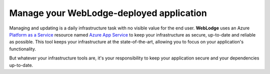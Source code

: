 Manage your WebLodge-deployed application
#########################################

Managing and updating is a daily infrastructure task with no visible value for the end user.
**WebLodge** uses an Azure `Platform as a Service`_ resource named `Azure App Service`_
to keep your infrastructure as secure, up-to-date and reliable as possible.
This tool keeps your infrastructure at the state-of-the-art, allowing you to focus on your application's functionality.

But whatever your infrastructure tools are, it's your responsibility to keep your application secure and your dependencies up-to-date.

.. _Platform as a Service: https://azure.microsoft.com/en-in/resources/cloud-computing-dictionary/what-is-paas/
.. _Azure App Service: https://learn.microsoft.com/en-us/azure/app-service/